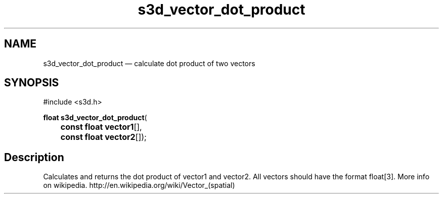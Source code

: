 .TH "s3d_vector_dot_product" "3" 
.SH "NAME" 
s3d_vector_dot_product \(em calculate dot product of two vectors 
.SH "SYNOPSIS" 
.PP 
.nf 
#include <s3d.h> 
.sp 1 
\fBfloat \fBs3d_vector_dot_product\fP\fR( 
\fB	const float \fBvector1\fR[]\fR, 
\fB	const float \fBvector2\fR[]\fR); 
.fi 
.SH "Description" 
.PP 
Calculates and returns the dot product of vector1 and vector2. All vectors should have the format float[3]. More info on wikipedia. http://en.wikipedia.org/wiki/Vector_(spatial)          
.\" created by instant / docbook-to-man
